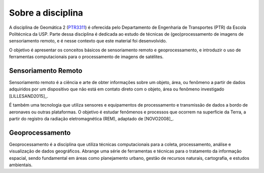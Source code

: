 Sobre a disciplina
==================

A disciplina de Geomática 2 (`PTR3311 <https://uspdigital.usp.br/jupiterweb/obterDisciplina?sgldis=PTR3311>`_)
é oferecida pelo Departamento de Engenharia de Transportes (PTR) da Escola
Politécnica da USP.
Parte dessa disciplina é dedicada ao estudo de técnicas de (geo)processamento de
imagens de sensoriamento remoto, e é nesse contexto que este material foi
desenvolvido.

O objetivo é apresentar os conceitos básicos de sensoriamento remoto e
geoprocessamento, e introduzir o uso de ferramentas computacionais para o
processamento de imagens de satélites.

Sensoriamento Remoto
---------------------

Sensoriamento remoto é a ciência e arte de obter informações sobre um objeto,
área, ou fenômeno a partir de dados adquiridos por um dispositivo que não está
em contato direto com o objeto, área ou fenômeno investigado [LILLESAND2015]_.

É também uma tecnologia que utiliza sensores e equipamentos de processamento e
transmissão de dados a bordo de aeronaves ou outras plataformas.
O objetivo é estudar fenômenos e processos que ocorrem na superfície da Terra,
a partir do registro da radiação eletromagnética (REM), adaptado de [NOVO2008]_.

Geoprocessamento
-----------------

Geoprocessamento é a disciplina que utiliza técnicas computacionais para a
coleta, processamento, análise e visualização de dados geográficos.
Abrange uma série de ferramentas e técnicas para o tratamento da informação
espacial, sendo fundamental em áreas como planejamento urbano, gestão de
recursos naturais, cartografia, e estudos ambientais.

